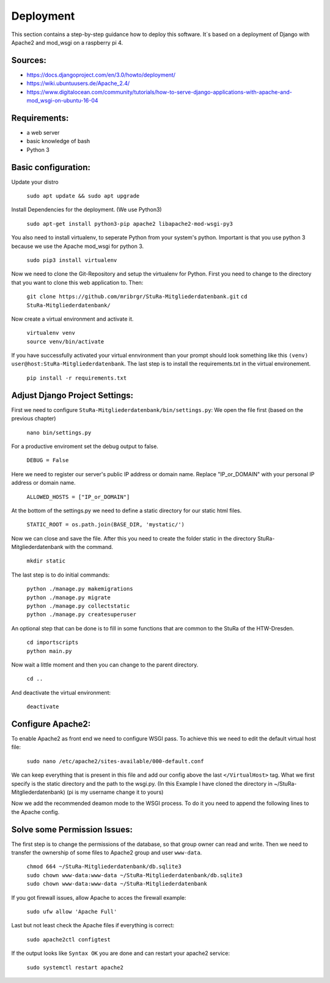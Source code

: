 Deployment
----------

This section contains a step-by-step guidance how to deploy this software.
It`s based on a deployment of Django with Apache2 and mod_wsgi on a raspberry pi 4.

Sources:
~~~~~~~~

* https://docs.djangoproject.com/en/3.0/howto/deployment/
* https://wiki.ubuntuusers.de/Apache_2.4/
* https://www.digitalocean.com/community/tutorials/how-to-serve-django-applications-with-apache-and-mod_wsgi-on-ubuntu-16-04

Requirements:
~~~~~~~~~~~~~

* a web server
* basic knowledge of bash
* Python 3

Basic configuration:
~~~~~~~~~~~~~~~~~~~~

Update your distro

  ``sudo apt update && sudo apt upgrade``

Install Dependencies for the deployment. (We use Python3)

  ``sudo apt-get install python3-pip apache2 libapache2-mod-wsgi-py3``

You also need to install virtualenv, to seperate Python from your system's python.
Important is that you use python 3 because we use the Apache mod_wsgi for
python 3.

  ``sudo pip3 install virtualenv``

Now we need to clone the Git-Repository and setup the virtualenv for Python.
First you need to change to the directory that you want to clone this web application to.
Then:

  ``git clone https://github.com/mribrgr/StuRa-Mitgliederdatenbank.git``
  ``cd StuRa-Mitgliederdatenbank/``

Now create a virtual environment and activate it.

  | ``virtualenv venv``
  | ``source venv/bin/activate``

If you have successfully activated your virtual ennvironment than your prompt should
look something like this ``(venv) user@host:StuRa-Mitgliederdatenbank``. The last
step is to install the requirements.txt in the virtual environement.

  ``pip install -r requirements.txt``

Adjust Django Project Settings:
~~~~~~~~~~~~~~~~~~~~~~~~~~~~~~~

First we need to configure ``StuRa-Mitgliederdatenbank/bin/settings.py``:
We open the file first (based on the previous chapter)

  ``nano bin/settings.py``

For a productive enviroment set the debug output to false.

  ``DEBUG = False``

Here we need to register our server's public IP address or domain name.
Replace "IP_or_DOMAIN" with your personal IP address or domain name.

  ``ALLOWED_HOSTS = ["IP_or_DOMAIN"]``

At the bottom of the settings.py we need to define a static directory for our static html files.

  ``STATIC_ROOT = os.path.join(BASE_DIR, 'mystatic/')``

Now we can close and save the file.
After this you need to create the folder static in the directory StuRa-Mitgliederdatenbank
with the command.

  ``mkdir static``

The last step is to do initial commands:

  | ``python ./manage.py makemigrations``
  | ``python ./manage.py migrate``
  | ``python ./manage.py collectstatic``
  | ``python ./manage.py createsuperuser``

An optional step that can be done is to fill in some functions that are common
to the StuRa of the HTW-Dresden.

  | ``cd importscripts``
  | ``python main.py``

Now wait a little moment and then you can change to the parent directory.

  ``cd ..``

And deactivate the virtual environment:

  ``deactivate``

Configure Apache2:
~~~~~~~~~~~~~~~~~~

To enable Apache2 as front end we need to configure WSGI pass.
To achieve this we need to edit the default virtual host file:

  ``sudo nano /etc/apache2/sites-available/000-default.conf``

We can keep everything that is present in this file and add our config above
the last ``</VirtualHost>`` tag. What we first specify is the static directory
and the path to the wsgi.py.
(In this Example I have cloned the directory in ~/StuRa-Mitgliederdatenbank)
(pi is my username change it to yours)

.. code-block:: bash
  :caption: /etc/apache2/sites-available/000-default.conf

  <VirtualHost *:80>

    . . .

    Alias /static /home/pi/StuRa-Mitgliederdatenbank/mystatic
    <Directory /home/pi/StuRa-Mitgliederdatenbank/mystatic>
        Require all granted
    </Directory>

    <Directory /home/pi/StuRa-Mitgliederdatenbank/bin>
      <Files wsgi.py>
        Require all granted
      </Files>
    </Directory>

  </VirtualHost>

Now we add the recommended deamon mode to the WSGI process.
To do it you need to append the following lines to the Apache config.

.. code-block:: bash
  :caption: /etc/apache2/sites-available/000-default.conf

  <VirtualHost *:80>

    . . .

    WSGIDaemonProcess StuRa-Mitgliederdatenbank python-home=/home/pi/StuRa-Mitgliederdatenbank/venv python-path=/home/pi/StuRa-Mitgliederdatenbank
    WSGIProcessGroup StuRa-Mitgliederdatenbank
    WSGIScriptAlias / /home/pi/StuRa-Mitgliederdatenbank/bin/wsgi.py

  </VirtualHost>

Solve some Permission Issues:
~~~~~~~~~~~~~~~~~~~~~~~~~~~~~

The first step is to change the permissions of the database, so that group owner
can read and write. Then we need to transfer the ownership of some files to Apache2
group and user ``www-data``.

  | ``chmod 664 ~/StuRa-Mitgliederdatenbank/db.sqlite3``
  | ``sudo chown www-data:www-data ~/StuRa-Mitgliederdatenbank/db.sqlite3``
  | ``sudo chown www-data:www-data ~/StuRa-Mitgliederdatenbank``

If you got firewall issues, allow Apache to acces the firewall example:

  ``sudo ufw allow 'Apache Full'``

Last but not least check the Apache files if everything is correct:

  ``sudo apache2ctl configtest``

If the output looks like ``Syntax OK`` you are done and can restart your apache2
service:

  ``sudo systemctl restart apache2``
